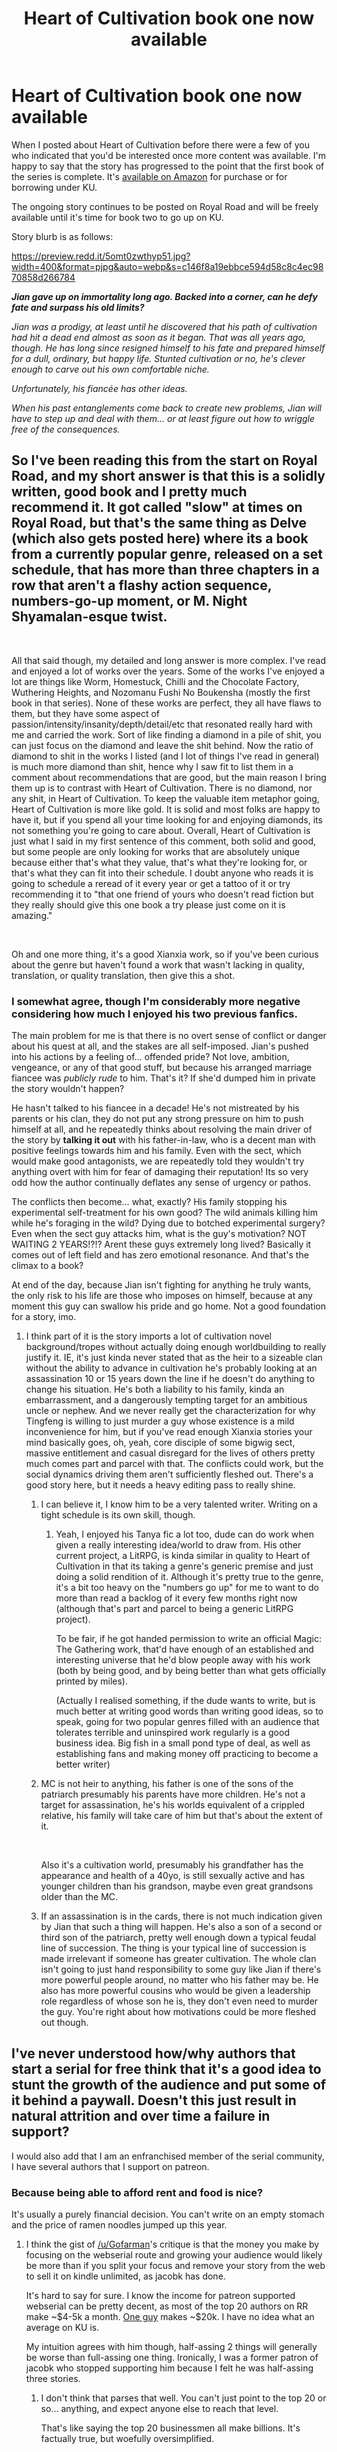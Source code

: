 #+TITLE: Heart of Cultivation book one now available

* Heart of Cultivation book one now available
:PROPERTIES:
:Author: thejacobk
:Score: 32
:DateUnix: 1601328538.0
:DateShort: 2020-Sep-29
:END:
When I posted about Heart of Cultivation before there were a few of you who indicated that you'd be interested once more content was available. I'm happy to say that the story has progressed to the point that the first book of the series is complete. It's [[https://www.amazon.com/Heart-Cultivation-Heartbreak-book-xianxia-ebook/dp/B08K2K5XHR/][available on Amazon]] for purchase or for borrowing under KU.

The ongoing story continues to be posted on Royal Road and will be freely available until it's time for book two to go up on KU.

Story blurb is as follows:

[[https://preview.redd.it/5omt0zwthyp51.jpg?width=400&format=pjpg&auto=webp&s=c146f8a19ebbce594d58c8c4ec9870858d266784]]

*/Jian gave up on immortality long ago. Backed into a corner, can he defy fate and surpass his old limits?/*

/Jian was a prodigy, at least until he discovered that his path of cultivation had hit a dead end almost as soon as it began. That was all years ago, though. He has long since resigned himself to his fate and prepared himself for a dull, ordinary, but happy life. Stunted cultivation or no, he's clever enough to carve out his own comfortable niche./

/Unfortunately, his fiancée has other ideas./

/When his past entanglements come back to create new problems, Jian will have to step up and deal with them... or at least figure out how to wriggle free of the consequences./


** So I've been reading this from the start on Royal Road, and my short answer is that this is a solidly written, good book and I pretty much recommend it. It got called "slow" at times on Royal Road, but that's the same thing as Delve (which also gets posted here) where its a book from a currently popular genre, released on a set schedule, that has more than three chapters in a row that aren't a flashy action sequence, numbers-go-up moment, or M. Night Shyamalan-esque twist.

​

All that said though, my detailed and long answer is more complex. I've read and enjoyed a lot of works over the years. Some of the works I've enjoyed a lot are things like Worm, Homestuck, Chilli and the Chocolate Factory, Wuthering Heights, and Nozomanu Fushi No Boukensha (mostly the first book in that series). None of these works are perfect, they all have flaws to them, but they have some aspect of passion/intensity/insanity/depth/detail/etc that resonated really hard with me and carried the work. Sort of like finding a diamond in a pile of shit, you can just focus on the diamond and leave the shit behind. Now the ratio of diamond to shit in the works I listed (and I lot of things I've read in general) is much more diamond than shit, hence why I saw fit to list them in a comment about recommendations that are good, but the main reason I bring them up is to contrast with Heart of Cultivation. There is no diamond, nor any shit, in Heart of Cultivation. To keep the valuable item metaphor going, Heart of Cultivation is more like gold. It is solid and most folks are happy to have it, but if you spend all your time looking for and enjoying diamonds, its not something you're going to care about. Overall, Heart of Cultivation is just what I said in my first sentence of this comment, both solid and good, but some people are only looking for works that are absolutely unique because either that's what they value, that's what they're looking for, or that's what they can fit into their schedule. I doubt anyone who reads it is going to schedule a reread of it every year or get a tattoo of it or try recommending it to "that one friend of yours who doesn't read fiction but they really should give this one book a try please just come on it is amazing."

​

Oh and one more thing, it's a good Xianxia work, so if you've been curious about the genre but haven't found a work that wasn't lacking in quality, translation, or quality translation, then give this a shot.
:PROPERTIES:
:Author: gramineous
:Score: 14
:DateUnix: 1601346784.0
:DateShort: 2020-Sep-29
:END:

*** I somewhat agree, though I'm considerably more negative considering how much I enjoyed his two previous fanfics.

The main problem for me is that there is no overt sense of conflict or danger about his quest at all, and the stakes are all self-imposed. Jian's pushed into his actions by a feeling of... offended pride? Not love, ambition, vengeance, or any of that good stuff, but because his arranged marriage fiancee was /publicly rude/ to him. That's it? If she'd dumped him in private the story wouldn't happen?

He hasn't talked to his fiancee in a decade! He's not mistreated by his parents or his clan, they do not put any strong pressure on him to push himself at all, and he repeatedly thinks about resolving the main driver of the story by *talking it out* with his father-in-law, who is a decent man with positive feelings towards him and his family. Even with the sect, which would make good antagonists, we are repeatedly told they wouldn't try anything overt with him for fear of damaging their reputation! Its so very odd how the author continually deflates any sense of urgency or pathos.

The conflicts then become... what, exactly? His family stopping his experimental self-treatment for his own good? The wild animals killing him while he's foraging in the wild? Dying due to botched experimental surgery? Even when the sect guy attacks him, what is the guy's motivation? NOT WAITING 2 YEARS!?!? Arent these guys extremely long lived? Basically it comes out of left field and has zero emotional resonance. And that's the climax to a book?

At end of the day, because Jian isn't fighting for anything he truly wants, the only risk to his life are those who imposes on himself, because at any moment this guy can swallow his pride and go home. Not a good foundation for a story, imo.
:PROPERTIES:
:Author: GlueBoy
:Score: 15
:DateUnix: 1601401734.0
:DateShort: 2020-Sep-29
:END:

**** I think part of it is the story imports a lot of cultivation novel background/tropes without actually doing enough worldbuilding to really justify it. IE, it's just kinda never stated that as the heir to a sizeable clan without the ability to advance in cultivation he's probably looking at an assassination 10 or 15 years down the line if he doesn't do anything to change his situation. He's both a liability to his family, kinda an embarrassment, and a dangerously tempting target for an ambitious uncle or nephew. And we never really get the characterization for why Tingfeng is willing to just murder a guy whose existence is a mild inconvenience for him, but if you've read enough Xianxia stories your mind basically goes, oh, yeah, core disciple of some bigwig sect, massive entitlement and casual disregard for the lives of others pretty much comes part and parcel with that. The conflicts could work, but the social dynamics driving them aren't sufficiently fleshed out. There's a good story here, but it needs a heavy editing pass to really shine.
:PROPERTIES:
:Author: Turniper
:Score: 15
:DateUnix: 1601408070.0
:DateShort: 2020-Sep-29
:END:

***** I can believe it, I know him to be a very talented writer. Writing on a tight schedule is its own skill, though.
:PROPERTIES:
:Author: GlueBoy
:Score: 7
:DateUnix: 1601410310.0
:DateShort: 2020-Sep-29
:END:

****** Yeah, I enjoyed his Tanya fic a lot too, dude can do work when given a really interesting idea/world to draw from. His other current project, a LitRPG, is kinda similar in quality to Heart of Cultivation in that its taking a genre's generic premise and just doing a solid rendition of it. Although it's pretty true to the genre, it's a bit too heavy on the "numbers go up" for me to want to do more than read a backlog of it every few months right now (although that's part and parcel to being a generic LitRPG project).

To be fair, if he got handed permission to write an official Magic: The Gathering work, that'd have enough of an established and interesting universe that he'd blow people away with his work (both by being good, and by being better than what gets officially printed by miles).

(Actually I realised something, if the dude wants to write, but is much better at writing good words than writing good ideas, so to speak, going for two popular genres filled with an audience that tolerates terrible and uninspired work regularly is a good business idea. Big fish in a small pond type of deal, as well as establishing fans and making money off practicing to become a better writer)
:PROPERTIES:
:Author: gramineous
:Score: 4
:DateUnix: 1601426584.0
:DateShort: 2020-Sep-30
:END:


***** MC is not heir to anything, his father is one of the sons of the patriarch presumably his parents have more children. He's not a target for assassination, he's his worlds equivalent of a crippled relative, his family will take care of him but that's about the extent of it.

​

Also it's a cultivation world, presumably his grandfather has the appearance and health of a 40yo, is still sexually active and has younger children than his grandson, maybe even great grandsons older than the MC.
:PROPERTIES:
:Author: fassina2
:Score: 5
:DateUnix: 1601515755.0
:DateShort: 2020-Oct-01
:END:


***** If an assassination is in the cards, there is not much indication given by Jian that such a thing will happen. He's also a son of a second or third son of the patriarch, pretty well enough down a typical feudal line of succession. The thing is your typical line of succession is made irrelevant if someone has greater cultivation. The whole clan isn't going to just hand responsibility to some guy like Jian if there's more powerful people around, no matter who his father may be. He also has more powerful cousins who would be given a leadership role regardless of whose son he is, they don't even need to murder the guy. You're right about how motivations could be more fleshed out though.
:PROPERTIES:
:Author: zenitude97
:Score: 2
:DateUnix: 1601839584.0
:DateShort: 2020-Oct-04
:END:


** I've never understood how/why authors that start a serial for free think that it's a good idea to stunt the growth of the audience and put some of it behind a paywall. Doesn't this just result in natural attrition and over time a failure in support?

I would also add that I am an enfranchised member of the serial community, I have several authors that I support on patreon.
:PROPERTIES:
:Author: Gofarman
:Score: 4
:DateUnix: 1601864850.0
:DateShort: 2020-Oct-05
:END:

*** Because being able to afford rent and food is nice?

It's usually a purely financial decision. You can't write on an empty stomach and the price of ramen noodles jumped up this year.
:PROPERTIES:
:Author: RavensDagger
:Score: 1
:DateUnix: 1601873366.0
:DateShort: 2020-Oct-05
:END:

**** I think the gist of [[/u/Gofarman]]'s critique is that the money you make by focusing on the webserial route and growing your audience would likely be more than if you split your focus and remove your story from the web to sell it on kindle unlimited, as jacobk has done.

It's hard to say for sure. I know the income for patreon supported webserial can be pretty decent, as most of the top 20 authors on RR make ~$4-5k a month. [[https://www.patreon.com/Shirtaloon][One guy]] makes ~$20k. I have no idea what an average on KU is.

My intuition agrees with him though, half-assing 2 things will generally be worse than full-assing one thing. Ironically, I was a former patron of jacobk who stopped supporting him because I felt he was half-assing three stories.
:PROPERTIES:
:Author: GlueBoy
:Score: 4
:DateUnix: 1601944566.0
:DateShort: 2020-Oct-06
:END:

***** I don't think that parses that well. You can't just point to the top 20 or so... anything, and expect anyone else to reach that level.

That's like saying the top 20 businessmen all make billions. It's factually true, but woefully oversimplified.

Hell, I'm /in/ the top 20 on RR and I wish I made 4-5K a month on Patreon. Maybe I'll get there one day, but even full-assing it as I am it'll take a lot of time and effort. I'm pretty sure I could be making more money doing as Jacob's doing if I were to jump platforms too, but I don't because of a few reasons (that are not part of this discussion in particular).

Knowing Jacob as I do, he put a lot of thought into it, and is doing this partially as an experiment to see which venue and platform is best in the long run.
:PROPERTIES:
:Author: RavensDagger
:Score: 3
:DateUnix: 1601952321.0
:DateShort: 2020-Oct-06
:END:

****** First, I won't pretend to have any knowledge about this subject beyond just having supported some author's patreons and snooped on many more.

Anyway, I think that the ceiling of amazon and kindle is obviously much higher, and if I had to choose one to bet all my chips on, it would be there, no question. But taking into consideration that he already makes $1k from only 2.7k or so followers (averaged between his two stories), it makes sense that he isn't at near his peak potential readership there. It seems almost a sure thing that his followers would continue to go up if the story were still on RR, while there is no guarantee that the almighty algorithm will favor him with a receptive audience on amazon.

While you might say that there is no guarantee that he would increase his income proportionately to his readership, I would reply that he hits all the essential checkboxes for a popular story on RR:

☑ litrpg or xianxia\\
☑ power fantasy\\
☑ big reserve of chapters for patrons\\
☑ frequent/daily updates

I speculate that the last one is particularly important, being the common denominator between all the high earning stories, from what I can see.

That all said, I think his prime earner is probably Solomon, and taking Heart of Cultivation from RR is likely an experiment to see if he should do the same with SC. In which case, very smart. Hope it works out for him.
:PROPERTIES:
:Author: GlueBoy
:Score: 3
:DateUnix: 1601957827.0
:DateShort: 2020-Oct-06
:END:

******* Don't forget that once a story has passed its Trending phase on RR it's exceptionally difficult to advertise it to the RR crowd unless you manage to land in the first few pages of Best Rated. Amazon and Kindle U are much more accessible for an author once a story is complete.

Also, Patreon has plateaus. I've been hovering at 500 for a while now. It's not always a steady growth.
:PROPERTIES:
:Author: RavensDagger
:Score: 3
:DateUnix: 1601958863.0
:DateShort: 2020-Oct-06
:END:

******** $500 from 500 patrons? Whoa, I was guessing between $1500-2000.
:PROPERTIES:
:Author: GlueBoy
:Score: 1
:DateUnix: 1601958991.0
:DateShort: 2020-Oct-06
:END:

********* Huh?

Oh no, I mean hovering around 500 patreons, not dollars.
:PROPERTIES:
:Author: RavensDagger
:Score: 1
:DateUnix: 1601970427.0
:DateShort: 2020-Oct-06
:END:


****** I am increasingly of the opinion that he should have started KU from Book 2. The place where Book 1 on RR and SB cuts off---Chapter 3---doesn't even establish what the current arc's major conflicts are going to be. (Mind you, there may be some KU-related mechanic that precludes that.)
:PROPERTIES:
:Author: turbinicarpus
:Score: 2
:DateUnix: 1603353345.0
:DateShort: 2020-Oct-22
:END:


** Is this related to 40 millenniums of cultivation somehow. That book is next on my read list but its description is pretty weird.

Is there some specific meaning to "cultivation" that everyone knows or something?
:PROPERTIES:
:Author: SaimanSaid
:Score: 4
:DateUnix: 1601476316.0
:DateShort: 2020-Sep-30
:END:

*** It's chinese fantasy, but every character is a mage and there are levels but the power difference between levels is higher. And levels don't use numbers but names, like emperor, spirit, heaven or something like it.

​

It's different, interesting and fun. And it scratches the progression fantasy itch like nothing else.
:PROPERTIES:
:Author: fassina2
:Score: 6
:DateUnix: 1601516388.0
:DateShort: 2020-Oct-01
:END:

**** What are your top cultivation books/stories that cradle that you would recommend? I need that itch scratched
:PROPERTIES:
:Author: mannieCx
:Score: 1
:DateUnix: 1602453968.0
:DateShort: 2020-Oct-12
:END:


*** It's a specific fantasy genre popularized in China that is loosely based off the older wuxia genre. It largely reached the west via fan translations, and has been slowly growing here, especially with web serials. (Though some, like the /Cradle/ series, were released in novel format)

The exact nature comes down to a bunch of established tropes that are present in some combination, but essentially the core of it is magical martial arts with significant power scaling in the setting. Generally, this is at least partially quantatized, with distinct levels of power that have some sort of qualitative difference between them^{1.} Beyond this, there are a whole bunch of common setting elements that mirror Chinese martial arts tropes, such as schools/sects dedicated to specific styles or families, mystical and powerful martial arts techniques, gaining strength through careful meditation techniques, etc.

^{1. in this specific story, the central plot revolves around a birth defect in the main character that makes it impossible for him to go from the first level to the second, despite being very talented compared to most at that first level}
:PROPERTIES:
:Author: ricree
:Score: 6
:DateUnix: 1601533020.0
:DateShort: 2020-Oct-01
:END:
